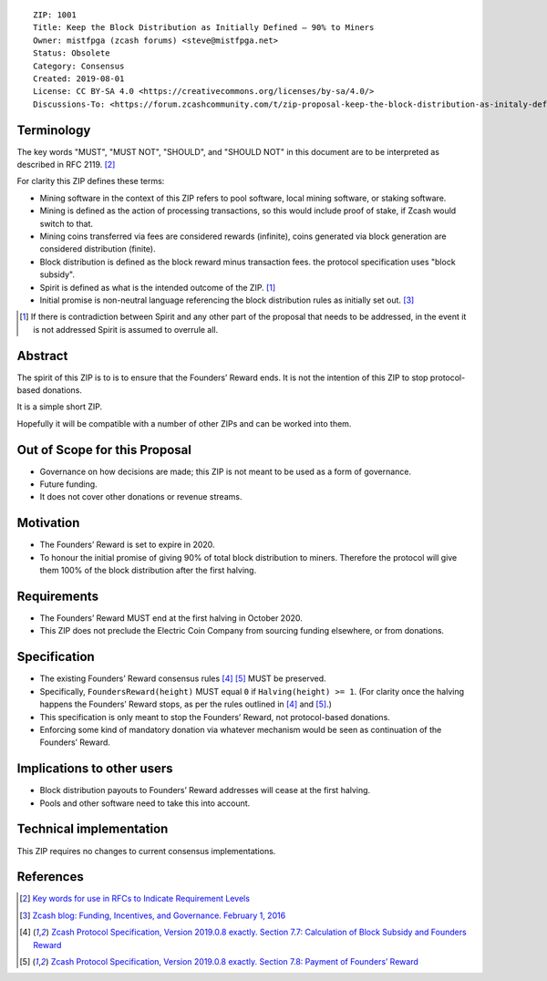 ::

  ZIP: 1001
  Title: Keep the Block Distribution as Initially Defined — 90% to Miners
  Owner: mistfpga (zcash forums) <steve@mistfpga.net>
  Status: Obsolete
  Category: Consensus
  Created: 2019-08-01
  License: CC BY-SA 4.0 <https://creativecommons.org/licenses/by-sa/4.0/>
  Discussions-To: <https://forum.zcashcommunity.com/t/zip-proposal-keep-the-block-distribution-as-initaly-defined-90-to-miners/33843>


Terminology
===========

.. role:: editor-note

The key words "MUST", "MUST NOT", "SHOULD", and "SHOULD NOT" in this document
are to be interpreted as described in RFC 2119. [#RFC2119]_

For clarity this ZIP defines these terms:

* Mining software in the context of this ZIP refers to pool software, local
  mining software, or staking software.
* Mining is defined as the action of processing transactions, so this would
  include proof of stake, if Zcash would switch to that.
* Mining coins transferred via fees are considered rewards (infinite), coins
  generated via block generation are considered distribution (finite).
* Block distribution is defined as the block reward minus transaction fees.
  :editor-note:`the protocol specification uses "block subsidy".`
* Spirit is defined as what is the intended outcome of the ZIP. [#spirit]_
* Initial promise is non-neutral language referencing the block distribution
  rules as initially set out. [#funding]_

.. [#spirit] If there is contradiction between Spirit and any other part of
   the proposal that needs to be addressed, in the event it is not addressed
   Spirit is assumed to overrule all.


Abstract
========

The spirit of this ZIP is to is to ensure that the Founders’ Reward ends.
It is not the intention of this ZIP to stop protocol-based donations.

It is a simple short ZIP.

Hopefully it will be compatible with a number of other ZIPs and can be
worked into them.


Out of Scope for this Proposal
==============================

* Governance on how decisions are made; this ZIP is not meant to be used as
  a form of governance.
* Future funding.
* It does not cover other donations or revenue streams.


Motivation
==========

* The Founders’ Reward is set to expire in 2020.
* To honour the initial promise of giving 90% of total block distribution to
  miners. Therefore the protocol will give them 100% of the block distribution
  after the first halving.


Requirements
============

* The Founders’ Reward MUST end at the first halving in October 2020.
* This ZIP does not preclude the Electric Coin Company from sourcing funding
  elsewhere, or from donations.


Specification
=============

* The existing Founders’ Reward consensus rules [#spec-subsidies]_
  [#spec-foundersreward]_ MUST be preserved.
* Specifically, ``FoundersReward(height)`` MUST equal ``0`` if
  ``Halving(height) >= 1``. (For clarity once the halving happens the
  Founders’ Reward stops, as per the rules outlined in [#spec-subsidies]_
  and [#spec-foundersreward]_.)
* This specification is only meant to stop the Founders’ Reward, not
  protocol-based donations.
* Enforcing some kind of mandatory donation via whatever mechanism would
  be seen as continuation of the Founders’ Reward.


Implications to other users
===========================

* Block distribution payouts to Founders’ Reward addresses will cease at
  the first halving.
* Pools and other software need to take this into account.


Technical implementation
========================

This ZIP requires no changes to current consensus implementations.


References
==========

.. [#RFC2119] `Key words for use in RFCs to Indicate Requirement Levels <https://www.rfc-editor.org/rfc/rfc2119.html>`_
.. [#funding] `Zcash blog: Funding, Incentives, and Governance. February 1, 2016 <https://electriccoin.co/blog/funding/>`_
.. [#spec-subsidies] `Zcash Protocol Specification, Version 2019.0.8 exactly. Section 7.7: Calculation of Block Subsidy and Founders Reward <protocol/protocol.pdf#subsidies>`_
.. [#spec-foundersreward] `Zcash Protocol Specification, Version 2019.0.8 exactly. Section 7.8: Payment of Founders’ Reward <protocol/protocol.pdf#foundersreward>`_

